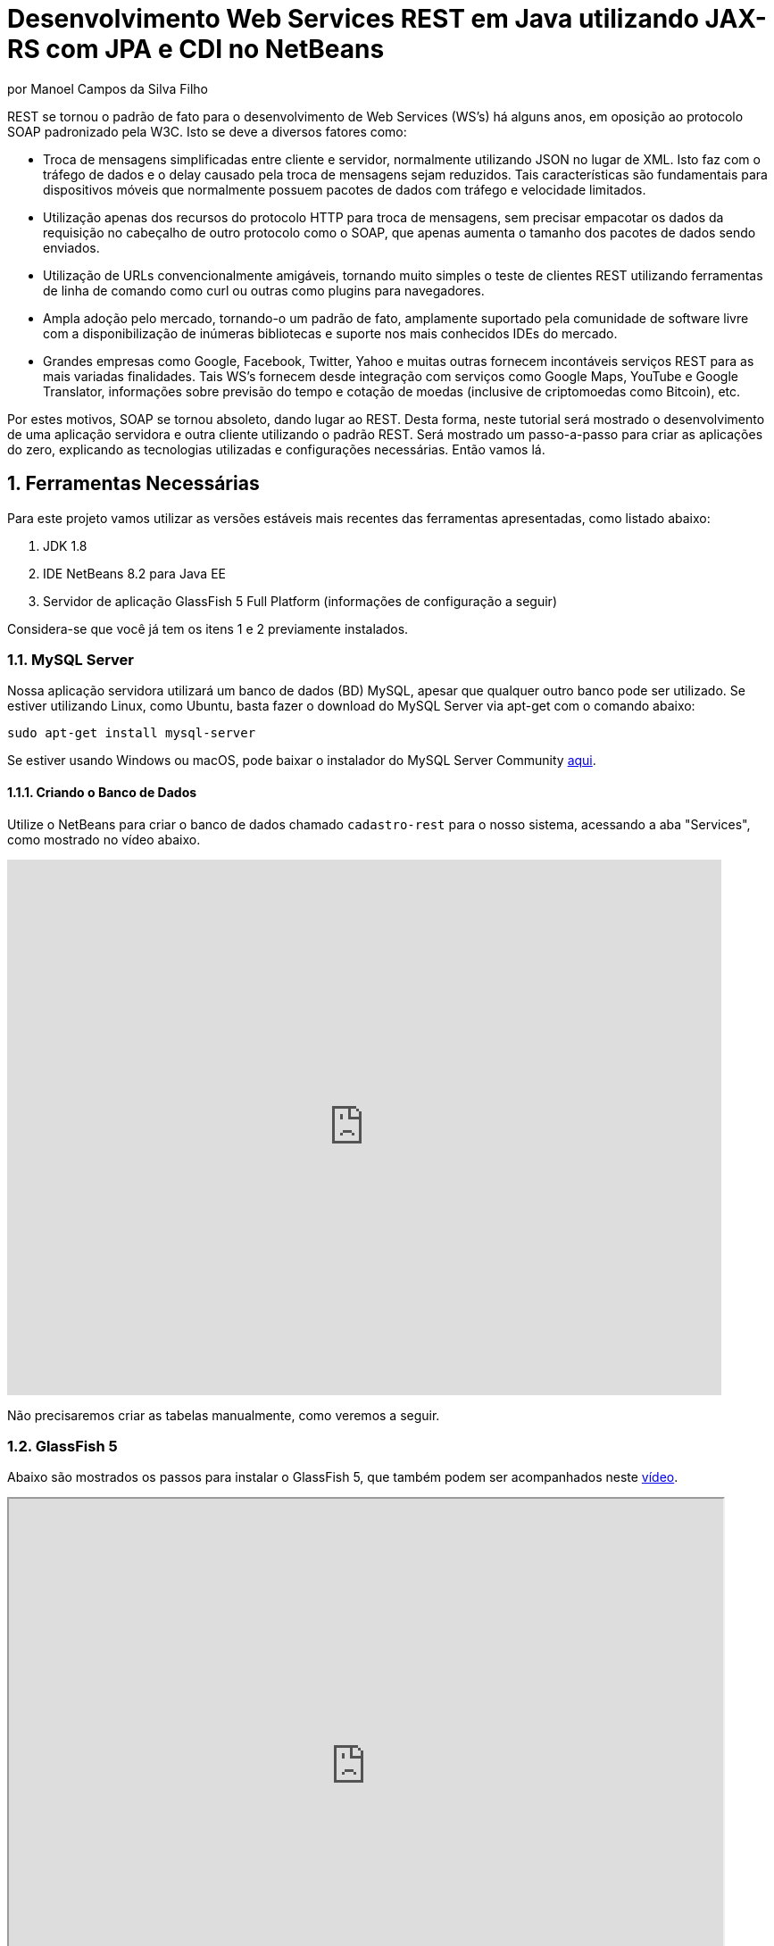 :source-highlighter: highlightjs
:imagesdir: images
:numbered:
:unsafe:

ifdef::env-github[]
:outfilesuffix: .adoc
:caution-caption: :fire:
:important-caption: :exclamation:
:note-caption: :paperclip:
:tip-caption: :bulb:
:warning-caption: :warning:
endif::[]


ifdef::env-github[]
IMPORTANT: Acesse o tutorial online https://manoelcampos.gitbooks.io/sistemas-distribuidos/content/projects/08-webservices/8.4-ws-rest-cadastro/[neste link]. **O acesso diretamente pelo GitHub não permite a exibição de vídeos.**
endif::[]

= Desenvolvimento Web Services REST em Java utilizando JAX-RS com JPA e CDI no NetBeans
por Manoel Campos da Silva Filho

REST se tornou o padrão de fato para o desenvolvimento de Web Services (WS's) há alguns anos, em oposição ao protocolo SOAP padronizado pela W3C.
Isto se deve a diversos fatores como:

- Troca de mensagens simplificadas entre cliente e servidor, normalmente utilizando JSON no lugar de XML. Isto faz com o tráfego de dados e o delay causado pela troca de mensagens sejam reduzidos. Tais características são fundamentais para dispositivos móveis que normalmente possuem pacotes de dados com tráfego e velocidade limitados.
- Utilização apenas dos recursos do protocolo HTTP para troca de mensagens, sem precisar empacotar os dados da requisição no cabeçalho de outro protocolo como o SOAP, que apenas aumenta o tamanho dos pacotes de dados sendo enviados.
- Utilização de URLs convencionalmente amigáveis, tornando muito simples o teste de clientes REST utilizando ferramentas de linha de comando como curl ou outras como plugins para navegadores.
- Ampla adoção pelo mercado, tornando-o um padrão de fato, amplamente suportado pela comunidade de software livre com a disponibilização de inúmeras bibliotecas e suporte nos mais conhecidos IDEs do mercado.
- Grandes empresas como Google, Facebook, Twitter, Yahoo e muitas outras fornecem incontáveis serviços REST para as mais variadas finalidades. Tais WS's fornecem desde integração com serviços como Google Maps, YouTube e Google Translator, informações sobre previsão do tempo e cotação de moedas (inclusive de criptomoedas como Bitcoin), etc.

Por estes motivos, SOAP se tornou absoleto, dando lugar ao REST. Desta forma, neste tutorial será mostrado o desenvolvimento de uma aplicação servidora e outra cliente utilizando o padrão REST. Será mostrado um passo-a-passo para criar as aplicações do zero, explicando as tecnologias utilizadas e configurações necessárias. Então vamos lá.

== Ferramentas Necessárias

Para este projeto vamos utilizar as versões estáveis mais recentes das ferramentas apresentadas, como listado abaixo:

. JDK 1.8
. IDE NetBeans 8.2 para Java EE
. Servidor de aplicação GlassFish 5 Full Platform (informações de configuração a seguir)

Considera-se que você já tem os itens 1 e 2 previamente instalados.

=== MySQL Server

Nossa aplicação servidora utilizará um banco de dados (BD) MySQL, apesar que qualquer outro banco pode ser utilizado. Se estiver utilizando Linux, como Ubuntu, basta fazer o download do MySQL Server via apt-get com o comando abaixo:

[source,bash]
----
sudo apt-get install mysql-server
----

Se estiver usando Windows ou macOS, pode baixar o instalador do
MySQL Server Community https://dev.mysql.com/downloads/mysql/[aqui].

==== Criando o Banco de Dados

Utilize o NetBeans para criar o banco de dados chamado `cadastro-rest` para o nosso sistema, acessando a aba "Services",
como mostrado 
ifdef::env-github[] 
https://youtu.be/g0R11_1Fv1I[neste link].
endif::[] 
ifndef::env-github[] 
no vídeo abaixo.
endif::[]

video::g0R11_1Fv1I[youtube, 800, 600]

// pass:[<iframe width="800" height="600" src="https://www.youtube.com/embed/g0R11_1Fv1I"></iframe>]

Não precisaremos criar as tabelas manualmente, como veremos a seguir.

=== GlassFish 5

Abaixo são mostrados os passos para instalar o GlassFish 5, que também podem
ser acompanhados neste https://youtu.be/Z87oeoaAxDI[vídeo].

// video::Z87oeoaAxDI[youtube, 800, 600]

pass:[<iframe width="800" height="600" src="https://www.youtube.com/embed/Z87oeoaAxDI"></iframe>]


Como vamos usar o GlassFish 5, vamos remover o GlassFish 4 do NetBeans.
Este é um passo opcional. Você pode ter quantos servidores de aplicação
desejar. Mas vamos remover a versão 4 para evitar qualquer confusão.
Para isto, basta ir na aba "Services" no lado esquerdo da janela principal do NetBeans para localizar e remover o GlassFish 4, como mostrado abaixo.

image::remove-glassfish4.gif[]

// pass:[<div style='position:relative; padding-bottom:64.25%'><iframe src='https://gfycat.com/ifr/SpicySphericalGordonsetter' frameborder='0' scrolling='no' width='100%' height='100%' style='position:absolute;top:0;left:0;' allowfullscreen></iframe></div>]

Veja que nas propriedades do servidor é possível verificar em que pasta ele foi instalado (normalmente a pasta de instalação do NetBeans). Caso deseje, pode remover tal pasta também.

Baixe o GlassFish 5 https://javaee.github.io/glassfish/download[aqui]. Tenha certeza de baixar a versão completa "GlassFish 5.0 - Full Platform", que possui todas as especificações do JavaEE. Basta descompactar em qualquer lugar que será criada uma pasta `glassfish5`. 

Como vamos usar o MySQL como banco de dados, precisaremos do MySQL Connector J, driver JBDC do MySQL (que vai ser utilizado internamente para acesso ao BD). Baixe o driver no https://dev.mysql.com/downloads/connector/j/[site oficial].

Após descompactar o driver, o único arquivo que nos interessa é o `mysql-connector-java-X.X.X-bin.jar` (onde X.X.X é a versão do driver). Copie tal arquivo para a pasta `glassfish5/glassfish/domains/domain1/lib` (considerando que `glassfish5` é a pasta onde descompactou o GlassFish). As bibliotecas colocadas em tal pasta serão carregadas automaticamente pelo GlassFish.

Vamos então registrar o GlassFish 5 no NetBeans, indo na aba "Services" e adicionar um novo server no item "Servers", como mostrado a seguir. Observe que não é preciso informar usuário ou senha do GlassFish. Mas o usuário padrão é `admin` e não possui uma senha.

image::register-glassfish5-netbeans.gif[]

Observe que após registrar o servidor, o iniciamos em seguida para verificar se tudo correu bem. Depois que o servidor for iniciado e ficar com um botão de "play" verde do lado do seu ícone, podemos abrir o console de administração para verificar se está tudo correto mesmo.

image::glassfish-admin-console.gif[]

== Estrutura do projeto

Utilizaremos o https://pt.wikipedia.org/wiki/Hibernate[Hibernate] como framework de https://pt.wikipedia.org/wiki/Mapeamento_objeto-relacional[mapeamento objeto relacional (Object Relational Mapping - ORM)], que é uma implementação da especificação https://pt.wikipedia.org/wiki/Java_Persistence_API[JPA]. Ele nos permite esquecer os detalhes de BDs relacionais (como SQL, Primary Keys (PKs), Foreign Keys (FKs), criação de tabelas, etc) e assim podermos trabalhar exclusivamente em um modelo orientado a objetos, mesmo para manipulação dos dados no banco.

A especificação http://cdi-spec.org[Context and Dependency Injection (CDI)] permite que objetos sejam injetados (ou seja, criados automaticamente) onde precisarmos. Tal especificação é implementada por servidores de aplicação como o GlassFish ou WildFly. Podemos fazer o deploy (implantar) aplicações utilizando CDI em Web Containers como Tomcat ou Jetty (que não implementam todas as especificações da plataforma Java EE e logo são mais leves), mas isto requer uma série de configurações.

CDI permite diminuir o acoplamento de um software, ou seja, reduz o nível de dependência do nosso projeto. Por exemplo, a partir do momento que utilizamos a especificação JPA como camada de persistência (para salvarmos os dados em algum lugar, neste caso em um BD), se instanciarmos diretamente no nosso código objetos JPA para fazer tais operações, estamos aumentando o nível de dependência do nosso projeto, tornando ele fortemente dependente da JPA. Se precisamos, por exemplo, persistir certos objetos em outro repositório, como em arquivos no disco, precisaríamos instanciar explicitamente objetos diferentes para realizar tal tarefa. 

Com CDI, podemos simplesmente declarar um objeto e indicar que queremos que uma instância de tal objeto seja injetada automaticamente quando tal objeto precisar ser usado. Com isto, podemos ter uma arquivo de configuração separado que define qual instância será injetada quando um objeto de um determinado tipo for solicitado. Se precisarmos mudar o tipo de objeto (como objetos que usam JPA para persistir dados em um BD por objetos que simplesmente salvam dados em um arquivo), podemos alterar isso em apenas um lugar do código. Observe que utilizei o termo "tipo" e não "classe", uma vez que este tipo pode ser tanto uma classe quanto uma interface, sendo interfaces comumente mais utilizadas.

O CDI também nos livra de termos que utilizar o operador `new` sempre que precisarmos usar um deteminado objeto. Quanto ao servidor de aplicação, o NetBeans 8.2 já disponibiliza o GlassFish 4.1, mas devido a alguns problemas encontrados com tal versão, vamos usar a versão 5.0. 

== O projeto

O projeto que desenvoremos será bem simples. O diagrama de classe abaixo mostra que teremos apenas duas classes de negócio `Usuario` e `Cidade`. O servidor disponibilizará um cadastro de usuários por meio de um WS REST. A classe `Usuario` tem apenas dados básicos e mais um atributo que indica a cidade onde ele mora. 

Existe uma interface `Cadastro` que será implementada por todas as classes que representarem tabelas no BD. Tal interface apenas define tais classes devem possui um getter e setter para um atributo `id` que cada classe de negócio terá. Assim, estamos definindo que todas essas classes devem ter um atributo `id`, que será bastante útil posteriormente.

image::class-diagram.jpg[title=Diagrama das Classes de Negócio]

== Iniciando o Desenvolvimento

Vamos criar um projeto Maven de uma Web Application no NetBeans, como mostra a animação abaixo.

image::create-project.gif[]

O campo `groupId` na penúltima tela de criação do projeto foi preenchido com `com.manoelcampos` indicando um nome de domínio invertido para identificar a empresa ou pessoa que desenvolveu o projeto. Caso você tenha um domínio, pode utilizar. Caso não tenho, pode inventar um ou usar qualquer nome que desejar. O campo `package` é automaticamente formado pela junção do `groupId` com o nome dado para o projeto no primeiro campo.

Se nunca utilizou Maven antes, esta é uma ferramenta para gerenciamento de dependências no seu projeto, permitindo baixar as dependências indicadas automaticamente. Não confunda com o CDI que usaremos para injeção de dependências. No Maven dizemos quais bibliotecas nosso projeto precisa. Usando CDI, dizemos quais objetos devem ser injetados (automaticamente instanciados) quando precisarmos deles.

=== Criando as classes de negócio

Agora vamos criar as classes `Usuario` e `Cidade`. Primeiro vamos criar a classe `Usuario` dentro de um subpacote chamado `model`, onde colocaremos todas as classes de negócio (que representam o modelo do negócio).

image::create-business-class.gif[]

Veja que apenas adicionamos `.model` ao final do nome do pacote ao criar a classe. Agora crie a classe `Cidade` dentro deste pacote `model`. 

Como tais classes representarão tabelas no BD, cada uma delas deve ter um atributo `id` (neste caso, este id representa uma chave primária simples). Para isso, vamos criar uma interface chamada `Cadastro` que define métodos getter e setter para este atributo de tais classes. Tal interface ficará no mesmo pacote das classes e terá o seguinte código:

[source,java]
----
public interface Cadastro {
    long getId();
    void setId(long id);
}
----

Vamos então indicar que nossas classes `Usuario` e `Cidade` implementam tal interface.

image::implement-interface-methods.gif[]

Como estas classes agora precisam implementar os métodos na interface, podemos usar o NetBeans para incluir o corpo dos métodos pra nós, como mostrado acima. Faça o mesmo para as duas classes de negócio.

Nossa classe `Usuario` terá apenas os atributos abaixo, com os respectivos getters e setters. 

[source,java]
----
    private long id;
    private String nome;
    private String cpf;
    private Cidade cidade;
----

Podemos usar o NetBeans para criar tais métodos para gente. Temos apenas que apagar o código gerado para os métodos `getId()` e `setId()` e definir o código apropriado.

image::encapsulating-fields.gif[]

Faça o mesmo para a classe `Cidade`, definindo os atributos abaixo:

[source,java]
----
    private long id;
    private String nome;
    private String uf;
----

=== Utilizando a JPA para acesso ao Banco de Dados

Como falado, a JPA é uma especificação Java que provê uma forma padrão para a implementação de frameworks de ORM como o Hibernate. Assim, se usarmos JPA, podemos traocar o framework por qualquer outro que implementa tal especificação, sem precisarmos alterar nosso código fonte (apenas configurações serão necessárias).

Para usarmos a JPA, e posteriormente o Hibernate em segundo plano, para fazer toda a comunicação com o BD, precisamos indicar quais classes representam tabelas no BD. Nossas classes de negócio `Usuario` e `Cidade` serão as únicas a serem mapeadas para tabelas no banco (por isso chama-se mapeamento objeto-relacional, pois mapeia-se objetos para um BD relacional como o MySQL).

Para indicarmos que uma classe será mapeada, precisamos marcá-la com a anotação `@Entity` da JPA, definindo a classe como uma entidade (uma tabela no BD). Tal anotação precisa ser colocada imediatamente antes da declaração da classe. Após incluí-la, precisaremos importar tal anotação. Novamente podemos usar o NetBeans para isso, clicando na lâmpada que aparece no lado esquerdo da linha, como mostrado abaixo.

image::define-entity.gif[]

Observe que após salvarmos, é apresentado um erro na linha da declaração da classe. Passando o mouse no erro destacado em vermelho, podemos ver que está sendo indicado que não há nenhum atributo `ID` para a entidade. Podemos clicar na lâmpada e usar o NetBeans para definir um `ID`, como mostra a animação acima. 

Já temos um atributo que chamamos de `id` e que representa a identificação única de cada objeto da classe (ou seja, a PK na tabela do BD). Assim, apenas indicamos que queremos usar um campo existente como `ID` e então selecionamos o campo chamado `id`. Com isto, uma anotação `@Id` é colocada no campo.

Para indicarmos que desejamos que o valor deste campo seja gerado automaticamente no BD (para que ele seja definido como autoincremento no MySQL), vamos adicionar a anotação `@GeneretedValue`, indicando que a estatégia para geração do valor do campo será `IDENTITY`. O atributo `id` deve ficar como abaixo. 

[source,java]
----
    @Id
    @GeneratedValue(strategy = GenerationType.IDENTITY)
    private long id;
----

As classes anotadas com `@Entity` (que a partir de agora, por simplificação chamaremos apenas de Entity) devem implementar a interface `Serializable`, indicando que objetos de tais classes podem ser persistidos (salvos). Também podemos usar o NetBeans para fazer essa modificação para nós.

image::implement-serializable.gif[]

O mesmo processo de definir uma entidade, um `ID` e implementar `Serializable` deve ser aplicado para todas as classes de negócio.

=== Definindo uma Persistence Unit (PU)

Projetos utilizando JPA precisam conter uma Persistence Unit (PU), que é uma arquivo chamado `persistence.xml` definindo as configurações para acesso ao BD, controle de transações, provedor de persistência a ser utilizado e outras configurações. Ele é o arquivo de configuração da JPA.

Uma vez que já temos algumas Entities no nosso projeto, podemos facilmente adicionar uma PU utilizando o NetBeans.
Este link::http://youtu.be/7y--ODvjdjQ[vídeo] mostra o processo.

// video::7y--ODvjdjQ[youtube, 800, 600]

pass:[<iframe width="800" height="600" src="https://www.youtube.com/embed/7y--ODvjdjQ"></iframe>]

No vídeo acima, definimos o nome da PU como `default` (um nome mais simples que o sugerido pelo NetBeans). Como teremos apenas uma PU no nosso projeto (para acessar um único BD), não precisaremos nos preocupar com este nome. Escolhemos o Persistence Provider como Hibernate (JPA 2.1), indicando que o Hibernate será a implementação da JPA que utilizaremos. No campo Data Source devemos escolher ou configurar uma conexão com o BD. Um Data Source (DS) é uma fábrica de conexões com o BD. 

Temos então que criar primeiro um DS. Chamamos tal DataSource de "cadastro-rest-ds" e selecionamos a conexão com o BD (configurada quando criamos o banco "cadastro-rest"). O nome do DS é utilizado na PU para poder instanciar uma conexão com o banco. Após abrir o arquivo `persistence.xml` (que representa as configurações da PU), o NetBeans mostra um editor gráfico para tal arquivo.

image::persistence-unit.png[]

Alguns pontos importantes são:

- *Persistence Provider*: definimos que desejamos usar Hibernate (como dito antes), como implementação da JPA. 
- *Use Java Transaction APIs*: esta opção indica que nossa aplicação usará a JTA. Esta é uma API implementada por servidores de aplicação como o GlassFish, para prover controle automático de transações para nossa aplicação. Isto quer dizer que não teremos que nos preocupar em abrir, cancelar ou confirmar transações no BD. Tudo isso será feito automaticamente pelo GlassFish.
- *Table Generation Strategy*: está como "Create" para permitir que, ao rodar a aplicação, as tabelas sejam criadas no BD automaticamente. Depois que elas tiverem sido criadas, podemos alterar para "None". A opção "Drop and Create" só é interessante se não houver dados que desejamos manter no banco. Assim, sempre que exercutarmos a aplicação, as tabelas serão apagadas e recriadas.

Há apenas alguns detalhes que precisamos observar. Se clicarmos no botão "Source" na parte superior do arquivo, podemos visualizar todo o código XML gerado. Quando escolhemos o Hibernate, o valor da tag `<provider>` foi definido como `org.hibernate.ejb.HibernatePersistence`, porém, tal provider está obsoleto nas versões atuais do Hibernate e deve ser trocado para `org.hibernate.jpa.HibernatePersistenceProvider`.

O provider representa o nome qualificado (incluindo o nome do pacote) da classe que é capaz de criar objetos `EntityManagerFactory` e a estrutura de tabelas no BD. Um `EntityManagerFactory` é uma fábrica de objetos `EntityManager`. Um `EntityManager` (EM), por sua vez, é responsável por gerenciar o ciclo de vida das entidades como `Usuario` e `Cidade` no nosso sistema. Um EM permite, por exemplo, buscar, incluir, alterar e excluir objetos do BD.     

Por fim, como indicamos que desejamos usar a JTA, da mesma forma que precisamos indicar qual era a classe que implementa o Persistence Provider, precisamos indicar qual a classe que implementa a JTA Platform, responsável por gerenciar as transações no BD.

Como estamos utilizando GlassFish, precisamos adicionar na tag `<properties>` a seguinte propriedade:

[source,xml]
----
<property name="hibernate.transaction.jta.platform" value="org.hibernate.service.jta.platform.internal.SunOneJtaPlatform"/>
----

Esta é a classe do GlassFish que implementa a JTA Platform.

=== Configurando o CDI

Para permitir o uso de CDI, até o JavaEE 6 era obrigatória a existência de um arquivo chamado `beans.xml`. A partir do JavaEE 7 tal arquivo não é obrigatório, mas podemos criá-lo se quisermos adicionar algumas configurações para o CDI.

Pelo menu `File >> New File` do NetBeans, podemos digitar `beans.xml` na janela de pesquisa para criar o arquivo. O arquivo possui um atributo chamado `bean-discovery-mode` que é definido com valor igual a `annotated`.

Isto indica que só podemos injetar objetos que estejam marcados com alguma anotação que define o escopo dos objetos a serem injetados. Algumas anotações de escopo disponibilizadas pelo CDI, que controlam o ciclo de vida de objetos, são o `@ApplicationScoped` e `@RequestScoped`. Um objeto marcado com `@ApplicationScoped` será criado quando requisitado e só será destruído quando a aplicação for finalizada. Um objeto marcado com `@RequestScoped` será criado sempre que for requisitado e será destruído ao final da requisição. Se não marcarmos um objeto com nenhum anotação de escopo, seu escopo é `@Dependent`, que indica que seu ciclo de vida depende do ciclo de vida do objeto onde ele foi criado.

Para não sermos obrigamos a anotar todas as classes que desejamos criar objetos por injeção e assim tornar mais fácil o uso de CDI, podemos alterar o valor do atributo para `all`. Assim, poderemos injetar objetos de qualquer classe que desejarmos.

=== Adicionando dependências Maven

O arquivo `pom.xml` (criando automaticamente quando criamos o projeto Maven) é onde indicamos quais são as dependências do nosso projeto. Como estamos utilizando o Hibernate, precisamos incluir as dependências a seguir dentro da tag `<dependencies>`:

[source,java]
----
        <dependency>
            <groupId>org.hibernate.javax.persistence</groupId>
            <artifactId>hibernate-jpa-2.1-api</artifactId>
            <version>1.0.2.Final</version>
        </dependency>
        <dependency>
            <groupId>org.hibernate</groupId>
            <artifactId>hibernate-core</artifactId>
            <version>5.1.0.Final</version>
        </dependency>
        <dependency>
            <groupId>org.hibernate</groupId>
            <artifactId>hibernate-entitymanager</artifactId>
            <version>5.1.0.Final</version>
        </dependency>
----

O uso de CDI não nos dispensa de declarar as dependências do nosso projeto. O CDI também não vai reduzir o número de dependências. Nosso projeto continua dependendo daquilo que ele usa. O que o CDI garante é que seja fácil trocar a implementação de uma dependência por outra, sem precisar alterar o código, mas somente as configurações como acima.

Nosso projeto depende de uma implementação da JPA. Usaremos CDI para injetar objetos que implementam a especificação JPA. Neste caso, tais objetos são de classes implementadas pelo Hibernate, que é o chamado Persistence Provider. Se decidirmos trocar o Hibernate por outra implementação (como o EclipseLink), trocamos apenas as dependências e configurações no `persistence.xml` e o CDI se encarregará de injetar os objetos criados pelo provider (como o `EntityManager` discutido anteriormente).

=== Instanciando um EntityManager para manipular dados no BD

A classe `EntityManager`, como dito anteriormente, controla o ciclo de vida de Entities (classes de negócio anotadas com `@Entity`) e permite persistir tais objetos no BD. Para instanciar um `EntityManager` precisaríamos de um objeto `EntityManagerFactory` que é uma fábrica de `EntityManagers`. No entanto, usando CDI, podemos injetar `EntityManagers` automaticamente, sempre que seu uso for necessário, sem precisarmos recorrer a um `EntityManagerFactory`. 

Podemos injetar `EntityMangers` em classes que tenham o ciclo de vida controlado pelo servidor de aplicação. Para isso, precisaríamos declarar um objeto `EntityManager` e anotá-lo com `@PersistenceContext`. Porém, teríamos que utilizar esta anotação em todos os locais onde declarassemos tal objeto. Para não termos que fazer isso e centralizarmos o processo de injeção de qualquer `EntityManager` em um só lugar, vamos criar uma classe `Producers` dentro do pacote `com.manoelcampos.server.config`. A classe e o pacote podem ter qualquer nome que desejar. Esta classe representa um produtor (fábrica) de objetos e usará recursos do CDI para definir como determinados objetos mais complexos, como um `EntityManager`, devem ser criados. A classe deve ter o código apresentado a seguir:

[source,java]
----
package com.manoelcampos.server.config;

import javax.enterprise.inject.Produces;
import javax.persistence.EntityManager;
import javax.persistence.PersistenceContext;

public class Producers {
    @Produces 
    @PersistenceContext
    private EntityManager em;
}
----

O código acima declara um `EntityManager` (EM) e o anota com `@PersistenceContext`. Assim, um EM será automaticamente injetado quando requisitado, utilizando as configurações definidas no `persistence.xml`. Como temos apenas uma Persistence Unit (PU) dentro de tal arquivo, não precisamos nos preocupar em definir o nome de tal PU ao anotar o `EntityManager`. Mas se quisessemos explicitar o nome da PU (que não é recomendável, pois este pode ser renomeado no arquivo xml), poderíamos alterar a anotação para `@PersistenceContext(name = "default")`, onde `default` foi o nome que demos pra nossa PU. Mas isso só é aconsolhável se tivermos mais de uma PU no `persistence.xml`.

Observe que o EM também está anotado com `@Produces`. Isto quer dizer que sempre que precisarmos de um EM, uma instância será criada neste atributo `em` e retornado para o local onde foi solicitado.

=== Implementando o padrão DAO

Supondo que estamos desenvolvendo esta aplicação para um determinado cliente, nossas classes de negócio `Usuario` e `Cidade` são classes específicas do negócio do cliente. O EM disponibiliza métodos para persistir objetos no BD. Assim, para incluir, alterar ou excluir um objeto no BD, precisamos chamar estes métodos do EM. 

Para não incluir tal código dentro das classes de negócio (que devem ter apenas código referente ao negócio do cliente), é comum a utilização do padrão https://pt.wikipedia.org/wiki/Objeto_de_acesso_a_dados[Data Access Object (DAO)] para permitir a separação de conceitos (https://pt.wikipedia.org/wiki/Separação_de_conceitos[Separation of Concerns, SoC]). Isto evita misturar código de um determinado nível de abstração com outros de outro nível. As classes de negócio como `Usuario` podem ter código para validar o CPF, enquanto operações de BD não estão relacionadas com o negócio e assim devem ser mantidas separadas.

Para implementar o padrão DAO, precisaríamos criar uma classe DAO para cada classe de negócio. Assim, teríamos uma classe `UsuarioDAO` e `CidadeDAO`. Como um DAO proverá métodos para manipular dados no BD, como `salvar` e `remover`, tais métodos acabam ficando duplicados entre os DAOs. Para evitar isso, podemos criar um DAO genérico que funciona para qualquer classe de negócio. Isto pode ter suas desvantagens, mas não vamos discutí-las nesse artigo.

Primeiro, vamos definir uma interface chamada DAO, dentro do pacote `com.manoelcampos.server.dao`.

[source,java]
----
package com.manoelcampos.server.dao;

import com.manoelcampos.server.model.Cadastro;

public interface DAO<T extends Cadastro> {
    T findById(long id);
    T findByField(String fieldName, Object value);
    boolean remove(T entity);
    void save(T entity);
}
----

Tal interface define métodos para:

- localizar um objeto no BD a partir do seu id (`findById`);
- localizar por um campo específico (`findByField`);
- remover (`remove`);
- e salvar (`save`) um objeto no BD. 

A interface usa https://en.wikipedia.org/wiki/Generics_in_Java[Generics] para permitir indicar qual o tipo de objeto de negócio (que implementa a interface `Cadastro`) um DAO trabalhará. Assim, quando mandarmos localizar um `Usuario` utilizando seu id, teremos como retorno um objeto `Usuario` e não um objeto genérico como `Object`. Generics é um assunto bem extenso que está fora do escopo deste artigo.

Agora que definimos uma interface padrão para nossos DAOs, vamos criar uma classe que utilizará JPA para implementar o DAO. Definir a interface e criar uma classe que a implementa é muito útil se desejarmos criar outras formas de persistência para nossos objetos de negócio. Por exemplo, poderíamos desejar persistir os objetos em um BD usando JPA e também em arquivos, utilizando o recurso de serialização do Java. Para isso, poderíamos ter classes DAO implementando diferentes mecanismos de persistência de dados.

Assim, crie a classe `JpaDAO` no pacote `com.manoelcampos.server.dao` como abaixo. Ela usa um `EntityManager` para persistir um objeto de negócio no BD. O tipo de objeto de negócio é definido utilizando Generics, como feito na interface `DAO`.

[source,java]
----
package com.manoelcampos.server.dao;

import com.manoelcampos.server.model.Cadastro;
import javax.persistence.EntityManager;
import javax.persistence.Query;
import javax.persistence.TypedQuery;

public class JpaDAO<T extends Cadastro> implements DAO<T> {
    private final EntityManager em;
    private final Class<T> classe;
    
    public JpaDAO(EntityManager em, Class<T> classe){
        this.em = em;
        this.classe = classe;
    }

    @Override
    public T findById(long id) {
        return em.find(classe, id);
    }

    @Override
    public boolean remove(T entity) {
        em.remove(entity);
        return true;
    }

    @Override
    public void save(T entity) {
        em.persist(entity);
    }

    @Override
    public T findByField(String fieldName, Object value) {
        final String jpql = "select o from " + classe.getSimpleName() + " o " +
                            " where o." + fieldName + " = :" + fieldName;
        TypedQuery<T> query = em.createQuery(jpql, classe);
        query.setParameter(fieldName, value);
        return query.getSingleResult();
    }
}
----

Como pode ser observado acima, os métodos para fazer a manipulação dos dados no BD são extremamente simples. No entanto, a instanciação de um `JpaDAO` não é tão simples assim. Para criar tal objeto é preciso passar dois parâmetros para o construtor. Sempre que precisarmos instanciar um `JpaDAO`, precisaremos passar tais parâmetros. É nesses casos em que a injeção de dependências tem mais valor.

Quando usamos injeção de dependência com CDI, objetos podem ser criados automaticamente, desde que eles tenham um construtor padrão. Assim, não podemos injetar objetos DAO diretamente. Precisamos criar um código adicional para indicar ao CDI como objetos DAO devem ser criados, até porque se tivessemos mais de uma implementação do DAO, o CDI não saberia qual classe concreta instanciar para injetar um objeto que implementa a interface `DAO`.

A grande vantagem é que, apesar de termos um trablaho adicional para informar ao CDI como criar DAOs, teremos que fazer isso em um único lugar, ao invés de ter que passar esses parâmetros para criar um DAO em todo lugar que declararmos um. Para fazer isso, vamos alterar a classe `Producers` como abaixo:

[source,java]
----
package com.manoelcampos.server.config;

import com.manoelcampos.server.dao.DAO;
import com.manoelcampos.server.dao.JpaDAO;
import com.manoelcampos.server.model.Cadastro;
import java.lang.reflect.ParameterizedType;
import javax.enterprise.inject.Produces;
import javax.enterprise.inject.spi.InjectionPoint;
import javax.persistence.EntityManager;
import javax.persistence.PersistenceContext;

public class Producers {
    @Produces 
    @PersistenceContext
    private EntityManager em;
    
    @Produces
    public <T extends Cadastro> DAO<T> getDao(InjectionPoint ip){
        ParameterizedType t = (ParameterizedType) ip.getType();
        Class classe = (Class) t.getActualTypeArguments()[0];
        return new JpaDAO(em, classe);
    }        
}
----

Neste caso, definimos um método anotado com `@Produces`, uma vez que para criar um DAO é bem mais complicado que criar um `EntityManager` usando CDI.
Este método será chamado automaticamente, toda vez que declararmos um objeto `DAO` e anotarmos ele com `@Inject` para indicar que um DAO deve ser injetado alí.

O parâmetro `ip` que tal método recebe, conterá informações sobre o local onde foi solicitada a injeção de um `DAO`. Como para declarar um `DAO`, por exemplo, para manipular objetos `Usuario` tem que ser feita como `@Inject DAO<Usuario> dao`, indicando quais objetos de negócio o `DAO` manipulará, este parâmetro `ip` fornecerá informações como qual tipo genérico (definido entre < e >) que está sendo associado ao `DAO`. Com isto, conseguimos obter a classe entre < e > e assim criar um `DAO` instanciando um objeto `JpaDAO`. Como tal objeto também requer um `EntityManager`, podemos simplesmente acessar o atributo `em`. Quando fizermos isso, um `EntityManager` será produzido e passado para o `JpaDAO` criado.

=== Implementando o Servidor REST

Toda a infraestrutura da nossa aplicação está pronta. Agora, vamos criar nosso Web Service (WS) REST. Tal WS disponibilizará operações para manipular usuários no BD, assim como as operações definidas no `DAO`. Web Services REST são acessados normalmente por meio de URIs amigáveis. Cada URI dá acesso a um determinado recurso. 

Na terminologia REST, um recurso pode ser um arquivo qualquer, uma imagem, um registro em um BD (como é o nosso caso), etc. Assim, para podermos disponibilizar as operações do `DAO` sobre objetos `Usuario` precisamos criar uma classe `UsuarioResource` no pacote `com.manoelcampos.server.rest`, como abaixo.

[source,java]
----
package com.manoelcampos.server.rest;

import com.manoelcampos.server.dao.DAO;
import com.manoelcampos.server.model.Usuario;
import javax.inject.Inject;
import javax.ws.rs.GET;
import javax.ws.rs.Path;
import javax.ws.rs.PathParam;
import javax.ws.rs.Produces;
import javax.ws.rs.core.MediaType;

@Path("/usuario")
public class UsuarioResource {
    @Inject 
    private DAO<Usuario> dao;
    
    @GET
    @Path("{id}")
    @Produces(MediaType.APPLICATION_JSON)
    public Usuario findById(@PathParam("id") long id) {
        return dao.findById(id);
    }

}
----

Para publicar tal classe como um recurso acessível via HTTP, devemos anotá-la com `@Path` e indicar o nome que será utilizado para acessar tal recurso por meio de uma URI. Neste caso, indicamos que um recurso `Usuario` poderá ser acessado a partir do nome `/usuario`. O acesso ao recurso só pode ser feito de fato quando acessa-se um determinado método da classe. Cada método então define um novo caminho a partir de `/usuario` que permitirá o método ser chamado por uma requisição HTTP. No caso do método `findById` (que possui o mesmo nome que no `DAO`), ele será acessado a partir de `/usuario/{id}`, onde `{id}` representa o id do usuário que deseja-se obter. 

Observe que o método `findById` possui um parâmetro id. Quando utilizamos a anotação `@Path` para indicar qual o caminho a ser utilizado para acessar tal método via HTTP, definimos o nome como `{id}` (entre chaves), para indicar que `id` deve ser um valor a ser passado na URI após `/usuario`. Esta valor será passado automaticamente para o parâmetro id do método, uma vez que utilizamos a tag `@ParamPath` para indicar isso. Note que no `@ParamPath` não se usa chaves. Assim, se acessarmos uma URI terminada em `/usuario/1`, estamos indicando que desejamos obter o usuário de id igual a 1. Ou seja, o valor para o parâmetro `id` é obtido a partir da URI.

=== Configurando o Servidor REST e executando a aplicação

Para o recurso `Usuario` ficar de fato disponível via HTTP, precisamos habilitar o uso de REST no projeto. Para isto, basta criar uma classe como `RestConfig` no pacote `com.manoelcampos.server.config` (o nome da classe e do pacote podem ser qualquer um). Tal classe deve extender `javax.ws.rs.core.Application` e deve ser anotada com `@javax.ws.rs.ApplicationPath("api")`, onde `api` pode ser qualquer nome que indica a raiz a partir da qual os recursos (as classes anotadas com `@Path`), estarão disponíveis. 

Uma vez que estamos rodando o GlassFish localmente e que nosso projeto chama `server`, a URL para acessar a aplicação seria http://localhost:8080/server/. Antes de acessar tal URL, precisamos clicar no botão `Build` para compilar todo o projeto. Sempre que salvamos o projeto, as classes alteradas são compiladas e o projeto é reimplantado (redeployed) automaticamente. Normalmente, como fizemos inúmeras alterações no projeto e nunca executamos o mesmo, é aconselhável clicar no botão `Clean and Build` (Limpar e Construir) para apagar quaisquer versões anteriores das classes e implantar as novas. Muitos erros ocorrem quando fazemos alterações estruturais no projeto e não usamos tal opção. Agora, podemos clicar no botão `Play` (F6) para executar o projeto. Sem isso, o WS REST não poderá ser acessadso.

Ao executar o projeto, uma página como http://localhost:8080/server/ será acessada. A API REST estará disponível a partir de outro diretório, como especificado na anotação `@javax.ws.rs.ApplicationPath`. Neste caso, a URL base para acesso aos recursos será http://localhost:8080/server/api.
Então, para acessar o método `findById` do recurso `Usuario`, a URI completa seria algo como http://localhost:8080/server/api/usuario/1.

Se uma classe como a `RestConfig` não for criada, o NetBeans dará um aviso na linha da declaração de qualquer classe anotada com `@Path` e permitirá adicionar a classe de configuração automaticamente. No entanto, tal classe precisa apenas ter o código mínimo definido abaixo:

[source,java]
----
package com.manoelcampos.server.config;

import javax.ws.rs.core.Application;

@javax.ws.rs.ApplicationPath("api")
public class RestConfig extends Application {

}
----

No entanto, o NetBeans adicionará código dentro de tal classe que de fato não funcionará (pelo menos não para as versões de bibliotecas e ferramentas utilizadas). Assim, se usar o recurso do NetBeans para criar tal classe, tenha certeza de apagar o código entre as chaves, deixando a classe vazia como acima. Lembre também de definir o nome pelo qual deseja acessar os recursos por meio de REST. 
